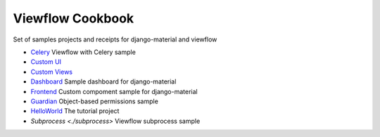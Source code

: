 =================
Viewflow Cookbook
=================

Set of samples projects and receipts for django-material and viewflow

- `Celery <./celery>`_ Viewflow with Celery sample
- `Custom UI <./custom_ui>`_
- `Custom Views <./custom_views>`_
- `Dashboard <./dashboard>`_ Sample dashboard for django-material
- `Frontend <./frontend>`_ Custom compoment sample for django-material
- `Guardian <./guardian>`_ Object-based permissions sample
- `HelloWorld <./helloworld>`_ The tutorial project
- `Subprocess <./subprocess>` Viewflow subprocess sample

